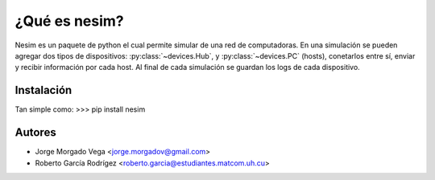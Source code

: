 ¿Qué es nesim?
===============

Nesim es un paquete de python el cual permite simular de una red de computadoras. En una simulación se pueden agregar dos tipos de dispositivos: :py:class:`~devices.Hub`, y :py:class:`~devices.PC` (hosts), conetarlos entre sí, enviar y recibir información por cada host. Al final de cada simulación se guardan los logs de cada dispositivo.

Instalación
-----------

Tan simple como:
>>> pip install nesim

Autores
-------

* Jorge Morgado Vega <jorge.morgadov@gmail.com>
* Roberto García Rodrígez <roberto.garcia@estudiantes.matcom.uh.cu>



